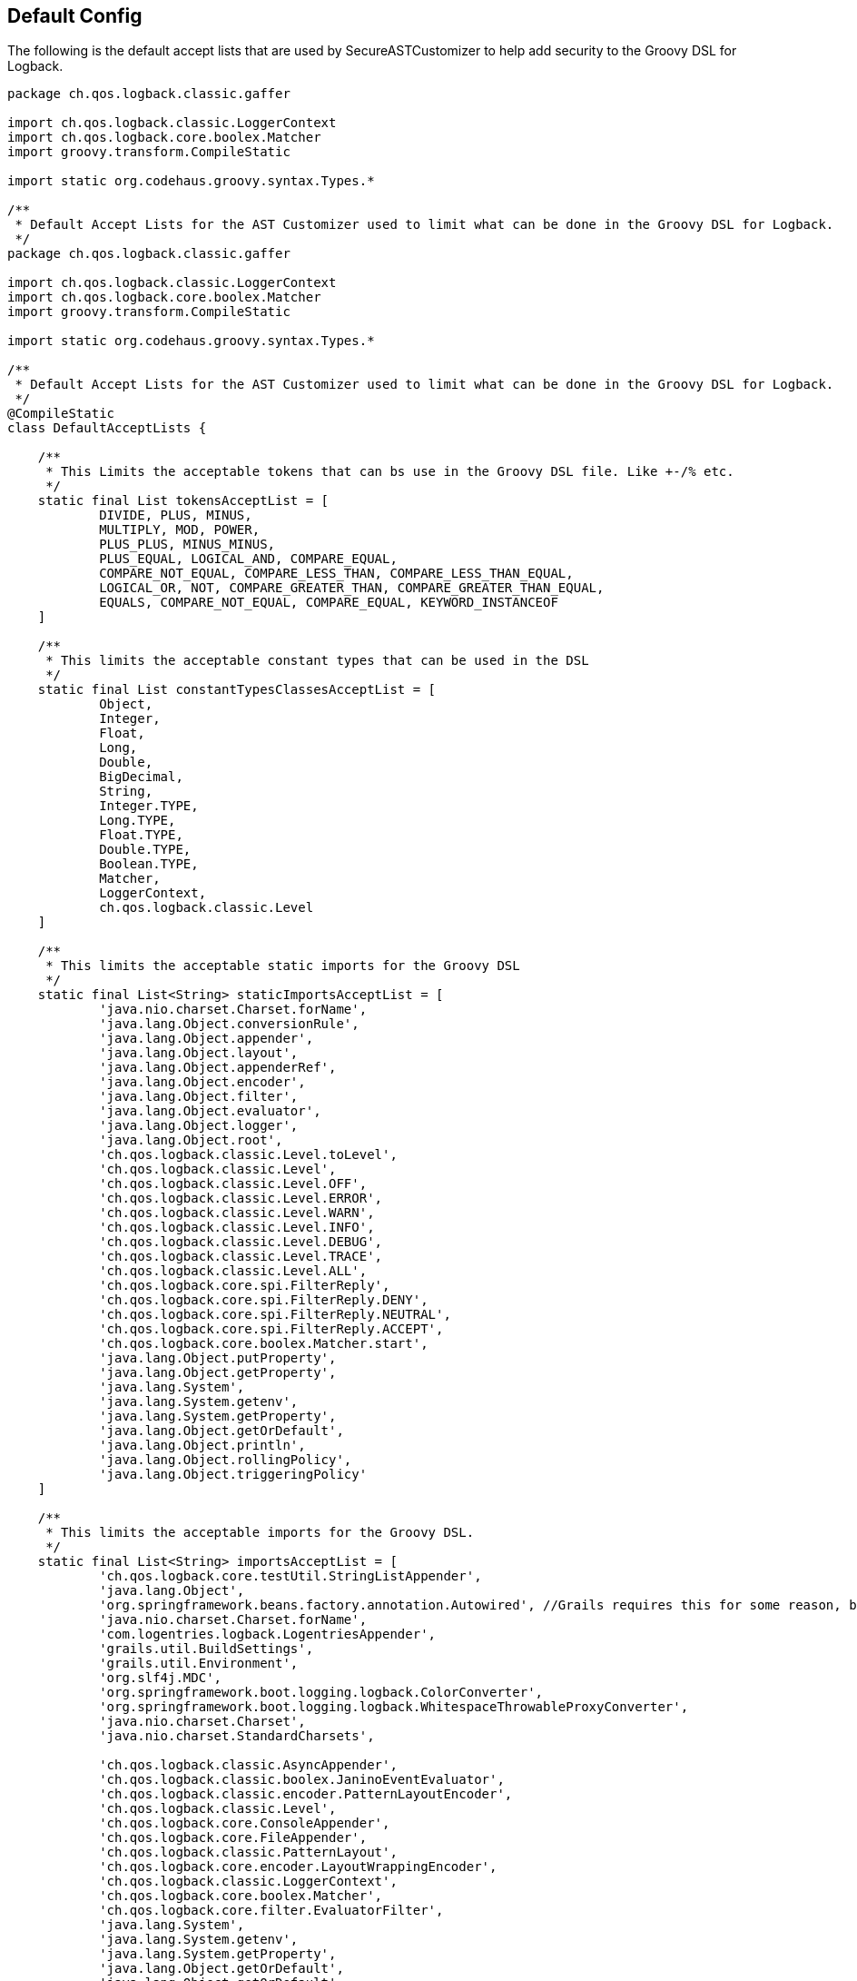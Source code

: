 == Default Config

The following is the default accept lists that are used by SecureASTCustomizer to help add security to the Groovy DSL for Logback.

```groovy
package ch.qos.logback.classic.gaffer

import ch.qos.logback.classic.LoggerContext
import ch.qos.logback.core.boolex.Matcher
import groovy.transform.CompileStatic

import static org.codehaus.groovy.syntax.Types.*

/**
 * Default Accept Lists for the AST Customizer used to limit what can be done in the Groovy DSL for Logback.
 */
package ch.qos.logback.classic.gaffer

import ch.qos.logback.classic.LoggerContext
import ch.qos.logback.core.boolex.Matcher
import groovy.transform.CompileStatic

import static org.codehaus.groovy.syntax.Types.*

/**
 * Default Accept Lists for the AST Customizer used to limit what can be done in the Groovy DSL for Logback.
 */
@CompileStatic
class DefaultAcceptLists {

    /**
     * This Limits the acceptable tokens that can bs use in the Groovy DSL file. Like +-/% etc.
     */
    static final List tokensAcceptList = [
            DIVIDE, PLUS, MINUS,
            MULTIPLY, MOD, POWER,
            PLUS_PLUS, MINUS_MINUS,
            PLUS_EQUAL, LOGICAL_AND, COMPARE_EQUAL,
            COMPARE_NOT_EQUAL, COMPARE_LESS_THAN, COMPARE_LESS_THAN_EQUAL,
            LOGICAL_OR, NOT, COMPARE_GREATER_THAN, COMPARE_GREATER_THAN_EQUAL,
            EQUALS, COMPARE_NOT_EQUAL, COMPARE_EQUAL, KEYWORD_INSTANCEOF
    ]

    /**
     * This limits the acceptable constant types that can be used in the DSL
     */
    static final List constantTypesClassesAcceptList = [
            Object,
            Integer,
            Float,
            Long,
            Double,
            BigDecimal,
            String,
            Integer.TYPE,
            Long.TYPE,
            Float.TYPE,
            Double.TYPE,
            Boolean.TYPE,
            Matcher,
            LoggerContext,
            ch.qos.logback.classic.Level
    ]

    /**
     * This limits the acceptable static imports for the Groovy DSL
     */
    static final List<String> staticImportsAcceptList = [
            'java.nio.charset.Charset.forName',
            'java.lang.Object.conversionRule',
            'java.lang.Object.appender',
            'java.lang.Object.layout',
            'java.lang.Object.appenderRef',
            'java.lang.Object.encoder',
            'java.lang.Object.filter',
            'java.lang.Object.evaluator',
            'java.lang.Object.logger',
            'java.lang.Object.root',
            'ch.qos.logback.classic.Level.toLevel',
            'ch.qos.logback.classic.Level',
            'ch.qos.logback.classic.Level.OFF',
            'ch.qos.logback.classic.Level.ERROR',
            'ch.qos.logback.classic.Level.WARN',
            'ch.qos.logback.classic.Level.INFO',
            'ch.qos.logback.classic.Level.DEBUG',
            'ch.qos.logback.classic.Level.TRACE',
            'ch.qos.logback.classic.Level.ALL',
            'ch.qos.logback.core.spi.FilterReply',
            'ch.qos.logback.core.spi.FilterReply.DENY',
            'ch.qos.logback.core.spi.FilterReply.NEUTRAL',
            'ch.qos.logback.core.spi.FilterReply.ACCEPT',
            'ch.qos.logback.core.boolex.Matcher.start',
            'java.lang.Object.putProperty',
            'java.lang.Object.getProperty',
            'java.lang.System',
            'java.lang.System.getenv',
            'java.lang.System.getProperty',
            'java.lang.Object.getOrDefault',
            'java.lang.Object.println',
            'java.lang.Object.rollingPolicy',
            'java.lang.Object.triggeringPolicy'
    ]

    /**
     * This limits the acceptable imports for the Groovy DSL.
     */
    static final List<String> importsAcceptList = [
            'ch.qos.logback.core.testUtil.StringListAppender',
            'java.lang.Object',
            'org.springframework.beans.factory.annotation.Autowired', //Grails requires this for some reason, but you can not autowire any service because those classes are not on the import list.
            'java.nio.charset.Charset.forName',
            'com.logentries.logback.LogentriesAppender',
            'grails.util.BuildSettings',
            'grails.util.Environment',
            'org.slf4j.MDC',
            'org.springframework.boot.logging.logback.ColorConverter',
            'org.springframework.boot.logging.logback.WhitespaceThrowableProxyConverter',
            'java.nio.charset.Charset',
            'java.nio.charset.StandardCharsets',

            'ch.qos.logback.classic.AsyncAppender',
            'ch.qos.logback.classic.boolex.JaninoEventEvaluator',
            'ch.qos.logback.classic.encoder.PatternLayoutEncoder',
            'ch.qos.logback.classic.Level',
            'ch.qos.logback.core.ConsoleAppender',
            'ch.qos.logback.core.FileAppender',
            'ch.qos.logback.classic.PatternLayout',
            'ch.qos.logback.core.encoder.LayoutWrappingEncoder',
            'ch.qos.logback.classic.LoggerContext',
            'ch.qos.logback.core.boolex.Matcher',
            'ch.qos.logback.core.filter.EvaluatorFilter',
            'java.lang.System',
            'java.lang.System.getenv',
            'java.lang.System.getProperty',
            'java.lang.Object.getOrDefault',
            'java.lang.Object.getOrDefault',
            'ch.qos.logback.classic.Level.toLevel',

            'ch.qos.logback.core.rolling.TriggeringPolicyBase',
            'ch.qos.logback.core.rolling.helper.Compressor',
            'ch.qos.logback.core.rolling.helper.PeriodicityType',
            'ch.qos.logback.core.rolling.helper.TokenConverter',
            'ch.qos.logback.core.rolling.helper.IntegerTokenConverter',
            'ch.qos.logback.core.rolling.helper.CompressionMode',
            'ch.qos.logback.core.rolling.helper.ArchiveRemover',
            'ch.qos.logback.core.rolling.helper.FileFilterUtil',
            'ch.qos.logback.core.rolling.helper.RenameUtil',
            'ch.qos.logback.core.rolling.helper.DateTokenConverter',
            'ch.qos.logback.core.rolling.helper.FileNamePattern',
            'ch.qos.logback.core.rolling.helper.RollingCalendar',
            'ch.qos.logback.core.rolling.helper.FileStoreUtil',
            'ch.qos.logback.core.rolling.helper.SizeAndTimeBasedArchiveRemover',
            'ch.qos.logback.core.rolling.helper.TimeBasedArchiveRemover',
            'ch.qos.logback.core.rolling.helper.MonoTypedConverter',
            'ch.qos.logback.core.rolling.RollingPolicyBase',
            'ch.qos.logback.core.rolling.RollingFileAppender',
            'ch.qos.logback.core.rolling.FixedWindowRollingPolicy',
            'ch.qos.logback.core.rolling.TimeBasedFileNamingAndTriggeringPolicyBase',
            'ch.qos.logback.core.rolling.TimeBasedFileNamingAndTriggeringPolicy',
            'ch.qos.logback.core.rolling.SizeAndTimeBasedRollingPolicy',
            'ch.qos.logback.core.rolling.RollingPolicy',
            'ch.qos.logback.core.rolling.TimeBasedRollingPolicy',
            'ch.qos.logback.core.rolling.DefaultTimeBasedFileNamingAndTriggeringPolicy',
            'ch.qos.logback.core.rolling.SizeBasedTriggeringPolicy',
            'ch.qos.logback.core.rolling.RolloverFailure',
            'ch.qos.logback.core.rolling.SizeAndTimeBasedFNATP',
            'ch.qos.logback.core.rolling.TriggeringPolicy',
            'ch.qos.logback.classic.net.SMTPAppender'
    ]

    /**
     * This limits the acceptable star imports for the Groovy DSL.
     */
    static final List<String> starImportsAcceptList = []

    /**
     * This limits the acceptable star static imports for the Groovy DSL.
     */
    static final List<String> staticStarImportsAcceptList = [
            'grails.util.Environment',
            'io.micronaut.context.env.Environment'
    ]
}
```

In addition to the default config the default config the SecureASTCustomizer is set so:

* Method definitions are not allowed
* Package declarations are not allowed
* Indirect Imports are not allowed
* The Levels for logging are added as the following static imports: OFF, ERROR, WARN, INFO, DEBUG, TRACE, ALL

There is also a ScriptExpressionChecker That has the following default, which the end user is not allowed to override for security. That
being said, there maybe DSL elements missing from `AllowedObjectMethods`, if you find one please submit a https://github.com/virtualdogbert/logback-groovy-config/issues[bug report]:
```groovy
private static final List<String> AllowedStringMethods = [
        'bitwiseNegate', 'capitalize', 'center',
        'charAt', 'chars', 'codePointAt',
        'codePointBefore', 'codePointCount', 'codePoints',
        'compareTo', 'compareToIgnoreCase', 'concat',
        'contains', 'contains', 'contentEquals',
        'copyValueOf', 'count', 'decodeBase64',
        'denormalize', 'eachLine', 'eachMatch',
        'endsWith', 'equals', 'equalsIgnoreCase',
        'expand', 'expandLine', 'find',
        'findAll', 'format', 'getAt',
        'getChars', 'getChars', 'hashCode',
        'indexOf', 'intern', 'isAllWhitespace',
        'isBigDecimal', 'isBigInteger', 'isBlank',
        'isCase', 'isDouble', 'isEmpty',
        'isFloat', 'isInteger', 'isLong',
        'isNumber', 'join', 'lastIndexOf',
        'leftShift', 'length', 'lines',
        'matches', 'matches', 'minus',
        'multiply', 'next', 'normalize',
        'offsetByCodePoints', 'padLeft', 'padRight',
        'plus', 'previous', 'readLines',
        'regionMatches', 'repeat', 'replace',
        'replaceAll', 'replaceAll', 'replaceFirst',
        'reverse', 'size', 'split',
        'splitEachLine', 'startsWith', 'strip',
        'stripIndent', 'stripLeading', 'stripMargin',
        'stripTrailing', 'subSequence', 'substring',
        'toBigDecimal', 'toBigInteger', 'toBoolean',
        'toCharacter', 'toCharArray', 'toDouble',
        'toFloat', 'toInteger', 'tokenize',
        'toList', 'toLong', 'toLowerCase',
        'toShort', 'toString', 'toUpperCase',
        'tr', 'trim', 'unexpand',
        'unexpandLine', 'valueOf', 'start',


]
private static final List<String> AllowedObjectMethods = [
        'clone', 'equals', 'toString',
        'any', 'asBoolean', 'collect',
        'contains', 'count', 'each',
        'eachWithIndex', 'equals', 'every',
        'find', 'findIndexOf', 'findIndexValues',
        'findLastIndexOf', 'findResult', 'flatten',
        'getAt', 'grep', 'groupBy',
        'inject', 'is', 'join',
        'putAt', 'size', 'sum',
        'with',


        'conversionRule', 'appender', 'encoder',
        'forName', 'isDevelopmentMode', 'logger',
        'rollingPolicy', 'triggeringPolicy',
        'root', 'layout', 'appenderRef',
        'putProperty', 'getProperty', 'filter',
        'evaluator','println'
]

private static final List<String> AllowedSystemMethods = [
        'getenv',
        'currentTimeMillis',
        'nanoTime',
        'lineSeparator'
]


private static final List<String> AllowedMatcherMethods = [
        'start'
]
```